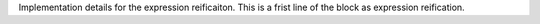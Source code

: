 Implementation details for the expression reificaiton. This is a frist line of the block as expression reification.
